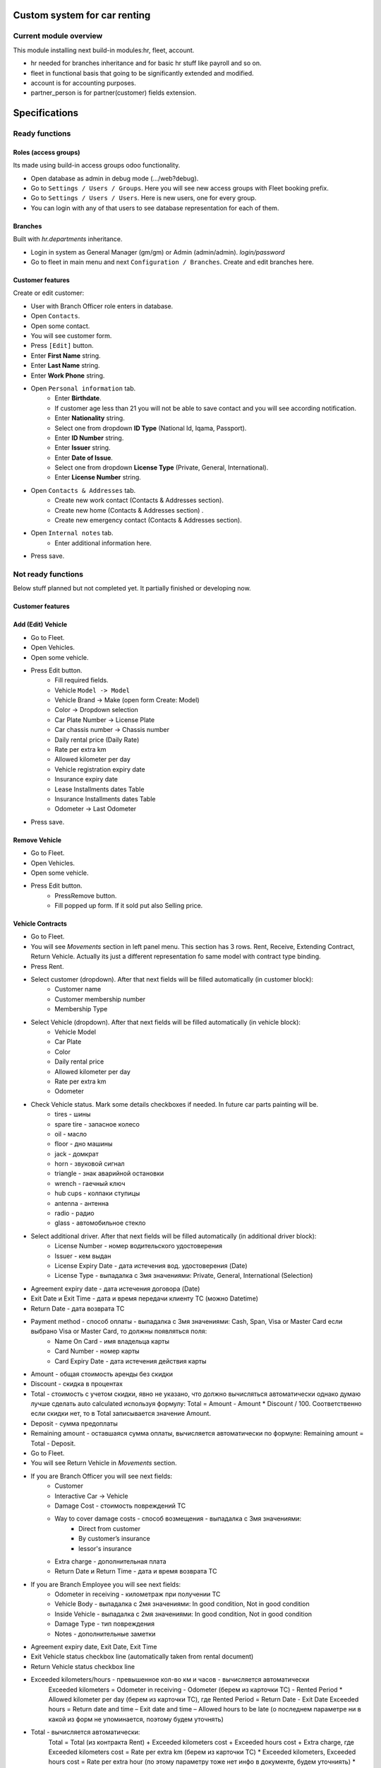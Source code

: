 ===============================
 Custom system for car renting
===============================


Current module overview
=======================

This module installing next build-in modules:hr, fleet, account.

* hr needed for branches inheritance and for basic hr stuff like payroll and so on.
* fleet in functional basis that going to be significantly extended and modified.
* account is for accounting purposes.
* partner_person is for partner(customer) fields extension.

==============
Specifications
==============

Ready functions
===============

Roles (access groups)
---------------------

Its made using build-in access groups odoo functionality.

* Open database as admin in debug mode (.../web?debug).
* Go to ``Settings / Users / Groups``. Here you will see new access groups with Fleet booking prefix.
* Go to ``Settings / Users / Users``. Here is new users, one for every group.
* You can login with any of that users to see database representation for each of them.

Branches
--------
Built with *hr.departments* inheritance.

* Login in system as General Manager (gm/gm) or Admin (admin/admin). *login/password*
* Go to fleet in main menu and next ``Configuration / Branches``. Create and edit branches here.

Customer features
-----------------

Create or edit customer:

* User with Branch Officer role enters in database.
* Open ``Contacts``.
* Open some contact.
* You will see customer form.
* Press ``[Edit]`` button.
* Enter **First Name** string.
* Enter **Last Name** string.
* Enter **Work Phone** string.
* Open ``Personal information`` tab.
    * Enter **Birthdate**.
    * If customer age less than 21 you will not be able to save contact and you will see according notification.
    * Enter **Nationality** string.
    * Select one from dropdown **ID Type** (National Id, Iqama, Passport).
    * Enter **ID Number** string.
    * Enter **Issuer** string.
    * Enter **Date of Issue**.
    * Select one from dropdown **License Type** (Private, General, International).
    * Enter **License Number** string.
* Open ``Contacts & Addresses`` tab.
    * Create new work contact (Contacts & Addresses section).
    * Create new home (Contacts & Addresses section) .
    * Create new emergency contact (Contacts & Addresses section).
* Open ``Internal notes`` tab.
    * Enter additional information here.
* Press save.

Not ready functions
===================

Below stuff planned but not completed yet. It partially finished or developing now.

Customer features
-----------------

Add (Edit) Vehicle
------------------

* Go to Fleet.
* Open Vehicles.
* Open some vehicle.
* Press Edit button.
    * Fill required fields.
    * Vehicle ``Model -> Model``
    * Vehicle Brand -> Make (open form Create: Model)
    * Color -> Dropdown selection
    * Car Plate Number -> License Plate
    * Car chassis number -> Chassis number
    * Daily rental price (Daily Rate)
    * Rate per extra km
    * Allowed kilometer per day
    * Vehicle registration expiry date
    * Insurance expiry date
    * Lease Installments dates Table
    * Insurance Installments dates Table
    * Odometer -> Last Odometer
* Press save.

Remove Vehicle
--------------

* Go to Fleet.
* Open Vehicles.
* Open some vehicle.
* Press Edit button.
    * PressRemove button.
    * Fill popped up form. If it sold put also Selling price.


Vehicle Contracts
-----------------

* Go to Fleet.
* You will see *Movements* section in left panel menu. This section has 3 rows.  Rent, Receive, Extending Contract, Return Vehicle. Actually its just a different representation fo same model with contract type binding.
* Press Rent.
* Select customer (dropdown). After that next fields will be filled automatically (in customer block):
    * Customer name
    * Customer membership number
    * Membership Type
* Select Vehicle (dropdown). After that next fields will be filled automatically  (in vehicle block):
    * Vehicle Model
    * Car Plate
    * Color
    * Daily rental price
    * Allowed kilometer per day
    * Rate per extra km
    * Odometer
* Check Vehicle status. Mark some details checkboxes if needed. In future car parts painting will be.
    * tires - шины
    * spare tire - запасное колесо
    * oil - масло
    * floor - дно машины
    * jack - домкрат
    * horn - звуковой сигнал
    * triangle - знак аварийной остановки
    * wrench - гаечный ключ
    * hub cups - колпаки ступицы
    * antenna - антенна
    * radio - радио
    * glass - автомобильное стекло
* Select additional driver. After that next fields will be filled automatically (in additional driver block):     
     * License Number - номер водительского удостоверения
     * Issuer -  кем выдан
     * License Expiry Date - дата истечения вод. удостоверения  (Date)
     * License Type - выпадалка с 3мя значениями: Private, General, International  (Selection)
* Agreement expiry date - дата истечения договора (Date)
* Exit Date и Exit Time - дата и время передачи клиенту ТС (можно Datetime)
* Return Date - дата возврата ТС
* Payment method - способ оплаты - выпадалка с 3мя значениями: Cash, Span, Visa or Master Card если выбрано Visa or Master Card, то должны появляться поля:
    * Name On Card - имя владельца карты
    * Card Number - номер карты
    * Card Expiry Date - дата истечения действия карты
* Amount - общая стоимость аренды без скидки
* Discount - скидка в процентах
* Total - стоимость с учетом скидки, явно не указано, что должно вычисляться автоматически однако думаю лучше сделать auto calculated используя формулу: Total = Amount - Amount * Discount / 100. Соответственно если скидки нет, то в Total записывается значение Amount.
* Deposit - сумма предоплаты
* Remaining amount - оставшаяся сумма оплаты, вычисляется автоматически по формуле: Remaining amount = Total - Deposit.
* Go to Fleet.
* You will see Return Vehicle in *Movements* section.
* If you are Branch Officer you will see next fields:
    * Customer
    * Interactive Car -> Vehicle
    * Damage Cost - стоимость повреждений ТС
    * Way to cover damage costs - способ возмещения - выпадалка с 3мя значениями:
        * Direct from customer
        * By customer’s insurance
        * lessor's insurance
    * Extra charge - дополнительная плата
    * Return Date и Return Time - дата и время возврата ТС
* If you are Branch Employee you will see next fields:
    * Odometer in receiving - километраж при получении ТС
    * Vehicle Body - выпадалка с 2мя значениями: In good condition, Not in good condition
    * Inside Vehicle - выпадалка с 2мя значениями: In good condition, Not in good condition
    * Damage Type - тип повреждения
    * Notes - дополнительные заметки
* Agreement expiry date, Exit Date, Exit Time
* Exit Vehicle status checkbox line (automatically taken from rental document)
* Return Vehicle status checkbox line
* Exceeded kilometers/hours - превышенное кол-во км и часов - вычисляется автоматически
    Exceeded kilometers = Odometer in receiving - Odometer (берем из карточки ТС) - Rented Period * Allowed kilometer per day (берем из карточки ТС),
    где Rented Period = Return Date - Exit Date
    Exceeded hours = Return date and time – Exit date and time – Allowed hours to be late (о последнем параметре ни в какой из форм не упоминается, поэтому будем уточнять)
* Total - вычисляется автоматически:
    Total = Total (из контракта Rent) + Exceeded kilometers cost + Exceeded hours cost + Extra charge,
    где Exceeded kilometers cost = Rate per extra km (берем из карточки ТС) * Exceeded kilometers,
    Exceeded hours cost = Rate per extra hour (по этому параметру тоже нет инфо в документе, будем уточниять) * Exceeded hours
* Deposit - подтягивается автоматически из контракта Rent
* Remaining amount - вычисляется автоматически: Remaining amount = Deposit - Total.
